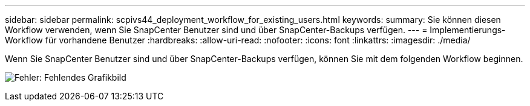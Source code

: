 ---
sidebar: sidebar 
permalink: scpivs44_deployment_workflow_for_existing_users.html 
keywords:  
summary: Sie können diesen Workflow verwenden, wenn Sie SnapCenter Benutzer sind und über SnapCenter-Backups verfügen. 
---
= Implementierungs-Workflow für vorhandene Benutzer
:hardbreaks:
:allow-uri-read: 
:nofooter: 
:icons: font
:linkattrs: 
:imagesdir: ./media/


Wenn Sie SnapCenter Benutzer sind und über SnapCenter-Backups verfügen, können Sie mit dem folgenden Workflow beginnen.

image:scpivs44_image3.png["Fehler: Fehlendes Grafikbild"]
